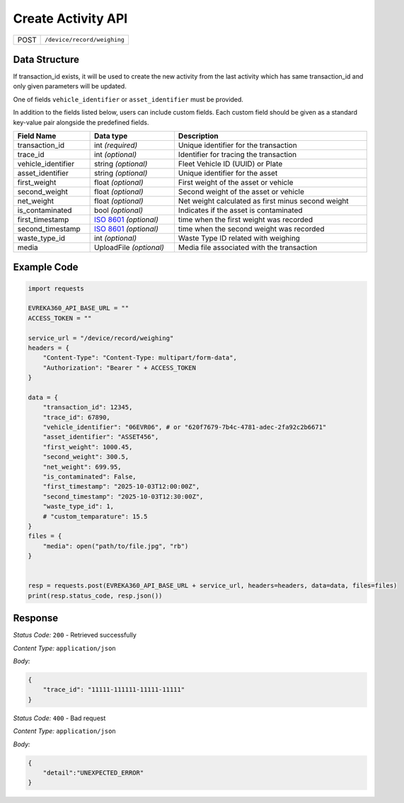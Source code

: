 .. raw:: pdf

   PageBreak

Create Activity API
-----------------------------------

.. table::

   +-------------------+--------------------------------------------+
   | POST              | ``/device/record/weighing``                |
   +-------------------+--------------------------------------------+

Data Structure
^^^^^^^^^^^^^^^^^
If transaction_id exists, it will be used to create the new activity from the last activity which has same transaction_id and only given parameters will be updated.

One of fields ``vehicle_identifier`` or ``asset_identifier`` must be provided.

In addition to the fields listed below, users can include custom fields. Each custom field should be given as a standard key-value pair alongside the predefined fields.

.. table::
    :width: 100%

    +---------------------+-----------------------------------------------------------------------+---------------------------------------------------+
    | Field Name          | Data type                                                             | Description                                       |
    +=====================+=======================================================================+===================================================+
    | transaction_id      | int *(required)*                                                      | Unique identifier for the transaction             |
    +---------------------+-----------------------------------------------------------------------+---------------------------------------------------+
    | trace_id            | int *(optional)*                                                      | Identifier for tracing the transaction            |
    +---------------------+-----------------------------------------------------------------------+---------------------------------------------------+
    | vehicle_identifier  | string *(optional)*                                                   | Fleet Vehicle ID (UUID) or Plate                  |
    +---------------------+-----------------------------------------------------------------------+---------------------------------------------------+
    | asset_identifier    | string *(optional)*                                                   | Unique identifier for the asset                   |
    +---------------------+-----------------------------------------------------------------------+---------------------------------------------------+
    | first_weight        | float *(optional)*                                                    | First weight of the asset or vehicle              |
    +---------------------+-----------------------------------------------------------------------+---------------------------------------------------+
    | second_weight       | float *(optional)*                                                    | Second weight of the asset or vehicle             |
    +---------------------+-----------------------------------------------------------------------+---------------------------------------------------+
    | net_weight          | float *(optional)*                                                    | Net weight calculated as first minus second weight|
    +---------------------+-----------------------------------------------------------------------+---------------------------------------------------+
    | is_contaminated     | bool *(optional)*                                                     | Indicates if the asset is contaminated            |
    +---------------------+-----------------------------------------------------------------------+---------------------------------------------------+
    | first_timestamp     | `ISO 8601 <https://en.wikipedia.org/wiki/ISO_8601>`_ *(optional)*     | time when the first weight was recorded           |
    +---------------------+-----------------------------------------------------------------------+---------------------------------------------------+
    | second_timestamp    | `ISO 8601 <https://en.wikipedia.org/wiki/ISO_8601>`_ *(optional)*     | time when the second weight was recorded          |   
    +---------------------+-----------------------------------------------------------------------+---------------------------------------------------+
    | waste_type_id       | int *(optional)*                                                      | Waste Type ID related with weighing               |
    +---------------------+-----------------------------------------------------------------------+---------------------------------------------------+
    | media               | UploadFile *(optional)*                                               | Media file associated with the transaction        |    
    +---------------------+-----------------------------------------------------------------------+---------------------------------------------------+

Example Code
^^^^^^^^^^^^^^^^^

.. code-block:: python

    import requests

    EVREKA360_API_BASE_URL = ""
    ACCESS_TOKEN = ""

    service_url = "/device/record/weighing"
    headers = {
        "Content-Type": "Content-Type: multipart/form-data", 
        "Authorization": "Bearer " + ACCESS_TOKEN
    }

    data = {
        "transaction_id": 12345,
        "trace_id": 67890,
        "vehicle_identifier": "06EVR06", # or "620f7679-7b4c-4781-adec-2fa92c2b6671"
        "asset_identifier": "ASSET456",
        "first_weight": 1000.45,
        "second_weight": 300.5,
        "net_weight": 699.95,
        "is_contaminated": False,
        "first_timestamp": "2025-10-03T12:00:00Z",
        "second_timestamp": "2025-10-03T12:30:00Z",
        "waste_type_id": 1,
        # "custom_temparature": 15.5
    }
    files = {
        "media": open("path/to/file.jpg", "rb")
    }


    resp = requests.post(EVREKA360_API_BASE_URL + service_url, headers=headers, data=data, files=files)
    print(resp.status_code, resp.json())

Response
^^^^^^^^^^^^^^^^^
*Status Code:* ``200`` - Retrieved successfully

*Content Type:* ``application/json``

*Body:*

.. code-block:: json 

    {
        "trace_id": "11111-111111-11111-11111"
    }

*Status Code:* ``400`` - Bad request

*Content Type:* ``application/json``

*Body:*

.. code-block:: json


    {
        "detail":"UNEXPECTED_ERROR"
    }

